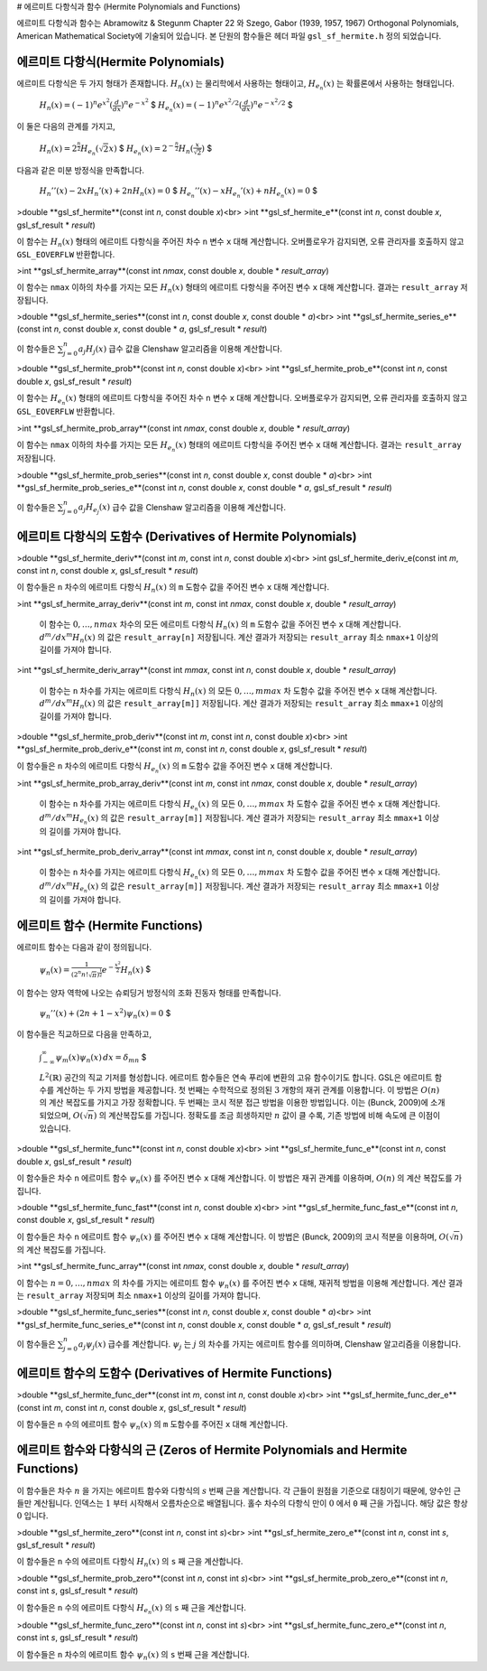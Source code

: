 # 에르미트 다항식과 함수 (Hermite Polynomials and Functions)

에르미트 다항식과 함수는 Abramowitz & Stegunm Chapter 22 와 Szego, Gabor (1939, 1957, 1967) Orthogonal Polynomials, American Mathematical Society에 기술되어 있습니다. 본 단원의 함수들은 헤더 파일  ``gsl_sf_hermite.h``  정의 되었습니다.

에르미트 다항식(Hermite Polynomials)
-------------------------------------------

에르미트 다항식은 두 가지 형태가 존재합니다.  :math:`H_n(x)` 는 물리학에서 사용하는 형태이고,  :math:`H_{e_n}(x)` 는 확률론에서 사용하는 형태입니다. 

 :math:`$H_n(x) = (-1)^n e^{x^2} (\frac{d}{dx})^n e^{-x^2}` $
 :math:`$H_{e_n}(x) = (-1)^n e^{x^2/2} (\frac{d}{dx})^n e^{-x^2/2}` $

이 둘은 다음의 관계를 가지고,

 :math:`$H_n(x) = 2^{\frac{n}{2}}H_{e_n}(\sqrt{2}x)` $
 :math:`$H_{e_n}(x) = 2^{-\frac{n}{2}}H_n(\frac{x}{\sqrt{2}})` $

다음과 같은 미분 방정식을 만족합니다.

 :math:`$H_{n}''(x) -2xH_{n}'(x) + 2nH_{n}(x)=0` $
 :math:`$H_{e_n}''(x) -xH_{e_n}'(x) + nH_{e_n}(x)=0` $

>double **gsl_sf_hermite**(const int *n*, const double *x*)<br>
>int **gsl_sf_hermite_e**(const int *n*, const double *x*, gsl_sf_result * *result*)

이 함수는  :math:`H_n(x)`  형태의 에르미트 다항식을 주어진 차수  ``n``  변수  ``x``  대해 계산합니다. 오버플로우가 감지되면, 오류 관리자를 호출하지 않고  ``GSL_EOVERFLW``  반환합니다.

>int **gsl_sf_hermite_array**(const int *nmax*, const double *x*, double * *result_array*)

이 함수는  ``nmax`` 이하의 차수를 가지는 모든  :math:`H_n(x)`  형태의 에르미트 다항식을 주어진 변수  ``x``  대해 계산합니다. 결과는  ``result_array``  저장됩니다.

>double **gsl_sf_hermite_series**(const int *n*, const double *x*, const double * *a*)<br>
>int **gsl_sf_hermite_series_e**(const int *n*, const double *x*, const double * *a*, gsl_sf_result * *result*)

이 함수들은  :math:`\sum_{j=0}^n a_j H_j (x)`  급수 값을 Clenshaw 알고리즘을 이용해 계산합니다.

>double **gsl_sf_hermite_prob**(const int *n*, const double *x*)<br>
>int **gsl_sf_hermite_prob_e**(const int *n*, const double *x*, gsl_sf_result * *result*)

이 함수는   :math:`H_{e_n}(x)`  형태의 에르미트 다항식을 주어진 차수  ``n``  변수  ``x``  대해 계산합니다. 오버플로우가 감지되면, 오류 관리자를 호출하지 않고  ``GSL_EOVERFLW``  반환합니다.

>int **gsl_sf_hermite_prob_array**(const int *nmax*, const double *x*, double * *result_array*)

이 함수는  ``nmax`` 이하의 차수를 가지는 모든  :math:`H_{e_n}(x)`  형태의 에르미트 다항식을 주어진 변수  ``x``  대해 계산합니다. 결과는  ``result_array``  저장됩니다.


>double **gsl_sf_hermite_prob_series**(const int *n*, const double *x*, const double * *a*)<br>
>int **gsl_sf_hermite_prob_series_e**(const int *n*, const double *x*, const double * *a*, gsl_sf_result * *result*)

이 함수들은  :math:`\sum_{j=0}^n a_j H_{e_j} (x)`  급수 값을 Clenshaw 알고리즘을 이용해 계산합니다.


에르미트 다항식의 도함수 (Derivatives of Hermite Polynomials)
-------------------------------------------------------------

>double **gsl_sf_hermite_deriv**(const int *m*, const int *n*, const double *x*)<br>
>int gsl_sf_hermite_deriv_e(const int *m*, const int *n*, const double *x*, gsl_sf_result * *result*)

이 함수들은  ``n`` 차수의 에르미트 다항식  :math:`H_n(x)` 의  ``m``  도함수 값을 주어진 변수 ``x``  대해 계산합니다.

>int **gsl_sf_hermite_array_deriv**(const int *m*, const int *nmax*, const double *x*, double * *result_array*)

 이 함수는  :math:`0, \dots, nmax`  차수의 모든 에르미트 다항식  :math:`H_n(x)` 의  ``m``  도함수 값을 주어진 변수  ``x``  대해 계산합니다.   :math:`d^m / dx^m H_n(x)` 의 값은  ``result_array[n]``  저장됩니다. 계산 결과가 저장되는  ``result_array``  최소  ``nmax+1`` 이상의 길이를 가져야 합니다.

>int **gsl_sf_hermite_deriv_array**(const int *mmax*, const int *n*, const double *x*, double * *result_array*)

 이 함수는  ``n``  차수를 가지는 에르미트 다항식  :math:`H_n(x)` 의 모든  :math:`0, \dots, mmax` 차 도함수 값을 주어진 변수  ``x``  대해 계산합니다.   :math:`d^m / dx^m H_n(x)` 의 값은  ``result_array[m]]``  저장됩니다. 계산 결과가 저장되는  ``result_array``  최소  ``mmax+1`` 이상의 길이를 가져야 합니다.


>double **gsl_sf_hermite_prob_deriv**(const int *m*, const int *n*, const double *x*)<br>
>int **gsl_sf_hermite_prob_deriv_e**(const int *m*, const int *n*, const double *x*, gsl_sf_result * *result*)

이 함수들은  ``n`` 차수의 에르미트 다항식  :math:`H_{e_n}(x)` 의  ``m``  도함수 값을 주어진 변수 ``x``  대해 계산합니다.

>int **gsl_sf_hermite_prob_array_deriv**(const int *m*, const int *nmax*, const double *x*, double * *result_array*)

 이 함수는  ``n``  차수를 가지는 에르미트 다항식  :math:`H_{e_n}(x)` 의 모든  :math:`0, \dots, mmax` 차 도함수 값을 주어진 변수  ``x``  대해 계산합니다.   :math:`d^m / dx^m H_{e_n}(x)` 의 값은  ``result_array[m]]``  저장됩니다. 계산 결과가 저장되는  ``result_array``  최소  ``mmax+1`` 이상의 길이를 가져야 합니다.



>int **gsl_sf_hermite_prob_deriv_array**(const int *mmax*, const int *n*, const double *x*, double * *result_array*)

 이 함수는  ``n``  차수를 가지는 에르미트 다항식  :math:`H_{e_n}(x)` 의 모든  :math:`0, \dots, mmax` 차 도함수 값을 주어진 변수  ``x``  대해 계산합니다.   :math:`d^m / dx^m H_{e_n}(x)` 의 값은  ``result_array[m]]``  저장됩니다. 계산 결과가 저장되는  ``result_array``  최소  ``mmax+1`` 이상의 길이를 가져야 합니다.


에르미트 함수 (Hermite Functions)
----------------------------------

에르미트 함수는 다음과 같이 정의됩니다.

 :math:`$\psi_n(x) = \frac{1}{(2^n n! \sqrt{\pi})^{\frac{1}{2}}} e^{- \frac{x^2}{2}} H_n(x)` $

이 함수는 양자 역학에 나오는 슈뢰딩거 방정식의 조화 진동자 형태를 만족합니다.

 :math:`$\psi_n''(x) + (2n+1-x^2)\psi_n(x) =0` $

이 함수들은 직교하므로 다음을 만족하고,

 :math:`$\int_{-\infty}^{\infty} \psi_m(x)\psi_n(x) \, dx = \delta_{mn}` $

 :math:`L^2 (\mathbb{R})`  공간의 직교 기저를 형성합니다. 에르미트 함수들은 연속 푸리에 변환의 고유 함수이기도 합니다. GSL은 에르미트 함수를 계산하는 두 가지 방법을 제공합니다. 첫 번째는 수학적으로 정의된  :math:`3`  개항의 재귀 관계를 이용합니다. 이 방법은  :math:`O(n)` 의 계산 복잡도를 가지고 가장 정확합니다. 두 번째는 코시 적분 접근 방법을 이용한 방법입니다. 이는 (Bunck, 2009)에 소개 되었으며,  :math:`O(\sqrt{n})` 의 계산복잡도를 가집니다. 정확도를 조금 희생하지만  :math:`n`  값이 클 수록, 기존 방법에 비해 속도에 큰 이점이 있습니다.

>double **gsl_sf_hermite_func**(const int *n*, const double *x*)<br>
>int **gsl_sf_hermite_func_e**(const int *n*, const double *x*, gsl_sf_result * *result*)


이 함수들은 차수  ``n``  에르미트 함수  :math:`\psi_n(x)` 를 주어진 변수  ``x``  대해 계산합니다. 이 방법은 재귀 관계를 이용하며,  :math:`O(n)` 의 계산 복잡도를 가집니다.


>double **gsl_sf_hermite_func_fast**(const int *n*, const double *x*)<br>
>int **gsl_sf_hermite_func_fast_e**(const int *n*, const double *x*, gsl_sf_result * *result*)

이 함수들은 차수  ``n``  에르미트 함수  :math:`\psi_n(x)` 를 주어진 변수  ``x``  대해 계산합니다. 이 방법은 (Bunck, 2009)의 코시 적분을 이용하며,  :math:`O(\sqrt{n})` 의 계산 복잡도를 가집니다.


>int **gsl_sf_hermite_func_array**(const int *nmax*, const double *x*, double * *result_array*)

이 함수는  :math:`n=0, \dots ,nmax` 의 차수를 가지는 에르미트 함수  :math:`\psi_n(x)` 를 주어진 변수  ``x``  대해, 재귀적 방법을 이용해 계산합니다. 계산 결과는  ``result_array``  저장되며 최소  ``nmax+1`` 이상의 길이를 가져야 합니다.

>double **gsl_sf_hermite_func_series**(const int *n*, const double *x*, const double * *a*)<br>
>int **gsl_sf_hermite_func_series_e**(const int *n*, const double *x*, const double * *a*, gsl_sf_result * *result*)

이 함수들은  :math:`\sum_{j=0}^n a_j \psi_j (x)`  급수를 계산합니다.  :math:`\psi_j` 는  :math:`j` 의 차수를 가지는 에르미트 함수를 의미하며, Clenshaw 알고리즘을 이용합니다.


에르미트 함수의 도함수 (Derivatives of Hermite Functions)
-------------------------------------------------------------

>double **gsl_sf_hermite_func_der**(const int *m*, const int *n*, const double *x*)<br>
>int **gsl_sf_hermite_func_der_e**(const int *m*, const int *n*, const double *x*, gsl_sf_result * *result*)

이 함수들은  ``n`` 수의 에르미트 함수  :math:`\psi_n(x)` 의  ``m``  도함수를 주어진  ``x``  대해 계산합니다.


에르미트 함수와 다항식의 근 (Zeros of Hermite Polynomials and Hermite Functions)
----------------------------------------------------------------------------------------

이 함수들은 차수  :math:`n` 을 가지는 에르미트 함수와 다항식의  :math:`s`  번째 근을 계산합니다. 각 근들이 원점을 기준으로 대칭이기 때문에, 양수인 근들만 계산됩니다. 인덱스는  :math:`1` 부터 시작해서 오름차순으로 배열됩니다. 홀수 차수의 다항식 만이  :math:`0` 에서  ``0`` 째 근을 가집니다. 해당 값은 항상  :math:`0` 입니다.

>double **gsl_sf_hermite_zero**(const int *n*, const int *s*)<br>
>int **gsl_sf_hermite_zero_e**(const int *n*, const int *s*, gsl_sf_result * *result*)

이 함수들은  ``n`` 수의 에르미트 다항식  :math:`H_n(x)` 의  ``s`` 째 근을 계산합니다.


>double **gsl_sf_hermite_prob_zero**(const int *n*, const int *s*)<br>
>int **gsl_sf_hermite_prob_zero_e**(const int *n*, const int *s*, gsl_sf_result * *result*)

이 함수들은  ``n`` 수의 에르미트 다항식  :math:`H_{e_n}(x)` 의  ``s`` 째 근을 계산합니다.

>double **gsl_sf_hermite_func_zero**(const int *n*, const int *s*)<br>
>int **gsl_sf_hermite_func_zero_e**(const int *n*, const int *s*, gsl_sf_result * *result*)

이 함수들은  ``n`` 차수의 에르미트 함수  :math:`\psi_n(x)` 의  ``s`` 번째 근을 계산합니다.
